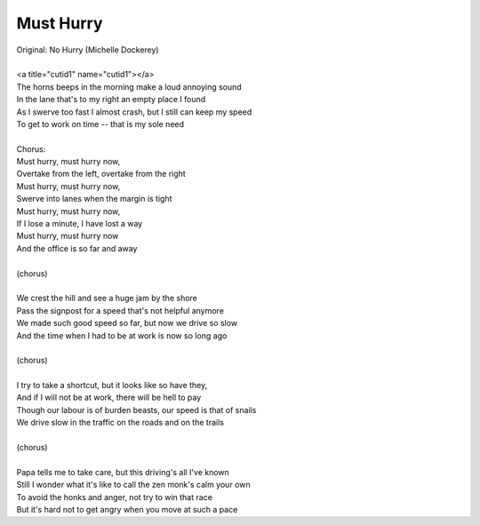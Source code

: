Must Hurry
----------

| Original: No Hurry (Michelle Dockerey)
| 
| <a title="cutid1" name="cutid1"></a>
| The horns beeps in the morning make a loud annoying sound
| In the lane that's to my right an empty place I found
| As I swerve too fast I almost crash, but I still can keep my speed
| To get to work on time -- that is my sole need
| 
| Chorus:
| Must hurry, must hurry now,
| Overtake from the left, overtake from the right
| Must hurry, must hurry now,
| Swerve into lanes when the margin is tight
| Must hurry, must hurry now,
| If I lose a minute, I have lost a way
| Must hurry, must hurry now
| And the office is so far and away
| 
| (chorus)
| 
| We crest the hill and see a huge jam by the shore
| Pass the signpost for a speed that's not helpful anymore
| We made such good speed so far, but now we drive so slow
| And the time when I had to be at work is now so long ago
| 
| (chorus)
| 
| I try to take a shortcut, but it looks like so have they,
| And if I will not be at work, there will be hell to pay
| Though our labour is of burden beasts, our speed is that of snails
| We drive slow in the traffic on the roads and on the trails
| 
| (chorus)
| 
| Papa tells me to take care, but this driving's all I've known
| Still I wonder what it's like to call the zen monk's calm your own
| To avoid the honks and anger, not try to win that race
| But it's hard not to get angry when you move at such a pace
